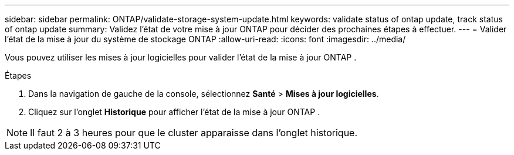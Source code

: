 ---
sidebar: sidebar 
permalink: ONTAP/validate-storage-system-update.html 
keywords: validate status of ontap update, track status of ontap update 
summary: Validez l’état de votre mise à jour ONTAP pour décider des prochaines étapes à effectuer. 
---
= Valider l'état de la mise à jour du système de stockage ONTAP
:allow-uri-read: 
:icons: font
:imagesdir: ../media/


[role="lead"]
Vous pouvez utiliser les mises à jour logicielles pour valider l’état de la mise à jour ONTAP .

.Étapes
. Dans la navigation de gauche de la console, sélectionnez *Santé* > *Mises à jour logicielles*.
. Cliquez sur l'onglet *Historique* pour afficher l'état de la mise à jour ONTAP .



NOTE: Il faut 2 à 3 heures pour que le cluster apparaisse dans l'onglet historique.

